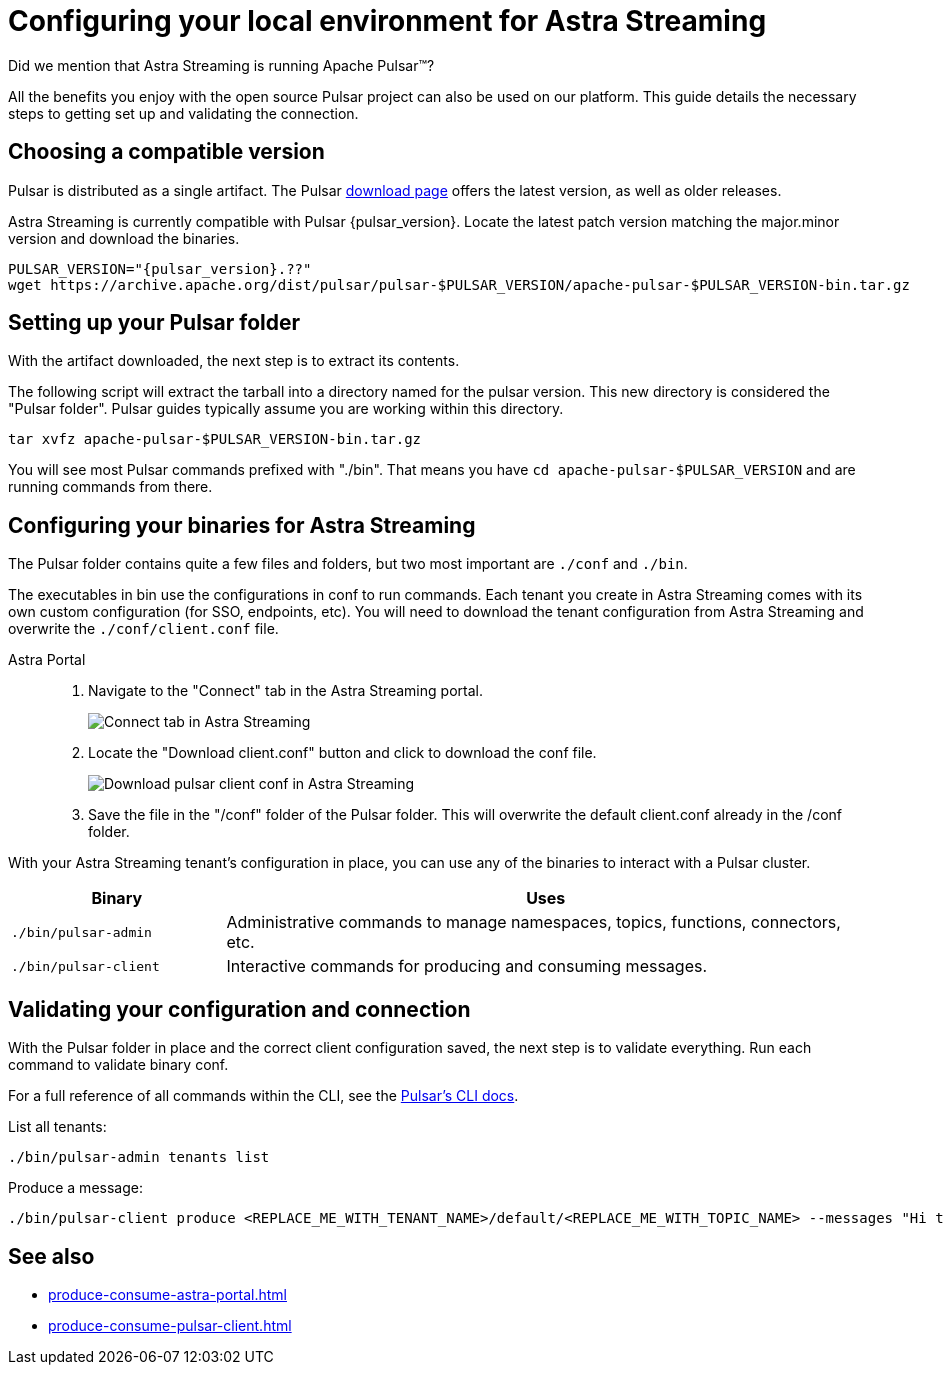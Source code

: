 = Configuring your local environment for Astra Streaming
:navtitle: Using Pulsar binaries with Astra Streaming
:description: This guide will provide the necessary steps to download a compatible Pulsar artifact and configure the binaries for use with Astra Streaming.

Did we mention that Astra Streaming is running Apache Pulsar(TM)?

All the benefits you enjoy with the open source Pulsar project can also be used on our platform.
This guide details the necessary steps to getting set up and validating the connection.

== Choosing a compatible version

Pulsar is distributed as a single artifact.
The Pulsar https://pulsar.apache.org/download/[download page] offers the latest version, as well as older releases.

Astra Streaming is currently compatible with Pulsar {pulsar_version}.
Locate the latest patch version matching the major.minor version and download the binaries.

[source,shell,subs="attributes+"]
----
PULSAR_VERSION="{pulsar_version}.??"
wget https://archive.apache.org/dist/pulsar/pulsar-$PULSAR_VERSION/apache-pulsar-$PULSAR_VERSION-bin.tar.gz
----

== Setting up your Pulsar folder

With the artifact downloaded, the next step is to extract its contents.

The following script will extract the tarball into a directory named for the pulsar version.
This new directory is considered the "Pulsar folder".
Pulsar guides typically assume you are working within this directory.

[source,shell,subs="attributes+"]
----
tar xvfz apache-pulsar-$PULSAR_VERSION-bin.tar.gz
----

You will see most Pulsar commands prefixed with "./bin".
That means you have `cd apache-pulsar-$PULSAR_VERSION` and are running commands from there.

== Configuring your binaries for Astra Streaming

The Pulsar folder contains quite a few files and folders, but two most important are `./conf` and `./bin`.

The executables in bin use the configurations in conf to run commands.
Each tenant you create in Astra Streaming comes with its own custom configuration (for SSO, endpoints, etc).
You will need to download the tenant configuration from Astra Streaming and overwrite the `./conf/client.conf` file.

[tabs]
====
Astra Portal::
+
--
. Navigate to the "Connect" tab in the Astra Streaming portal.
+
image:connect-tab.png[Connect tab in Astra Streaming]

. Locate the "Download client.conf" button and click to download the conf file.
+
image:download-client.png[Download pulsar client conf in Astra Streaming]

. Save the file in the "/conf" folder of the Pulsar folder.
This will overwrite the default client.conf already in the /conf folder.
--
====

With your Astra Streaming tenant's configuration in place, you can use any of the binaries to interact with a Pulsar cluster.

[cols="1,3"]
|===
|Binary |Uses

| `./bin/pulsar-admin`
| Administrative commands to manage namespaces, topics, functions, connectors, etc.

| `./bin/pulsar-client`
| Interactive commands for producing and consuming messages.
|===

== Validating your configuration and connection

With the Pulsar folder in place and the correct client configuration saved, the next step is to validate everything.
Run each command to validate binary conf.

For a full reference of all commands within the CLI, see the https://pulsar.apache.org/docs/reference-cli-tools/[Pulsar's CLI docs].

List all tenants:

[source,shell,subs="attributes+"]
----
./bin/pulsar-admin tenants list
----

Produce a message:

[source,shell,subs="attributes+"]
----
./bin/pulsar-client produce <REPLACE_ME_WITH_TENANT_NAME>/default/<REPLACE_ME_WITH_TOPIC_NAME> --messages "Hi there" --num-produce 1
----

== See also

* xref:produce-consume-astra-portal.adoc[]
* xref:produce-consume-pulsar-client.adoc[]